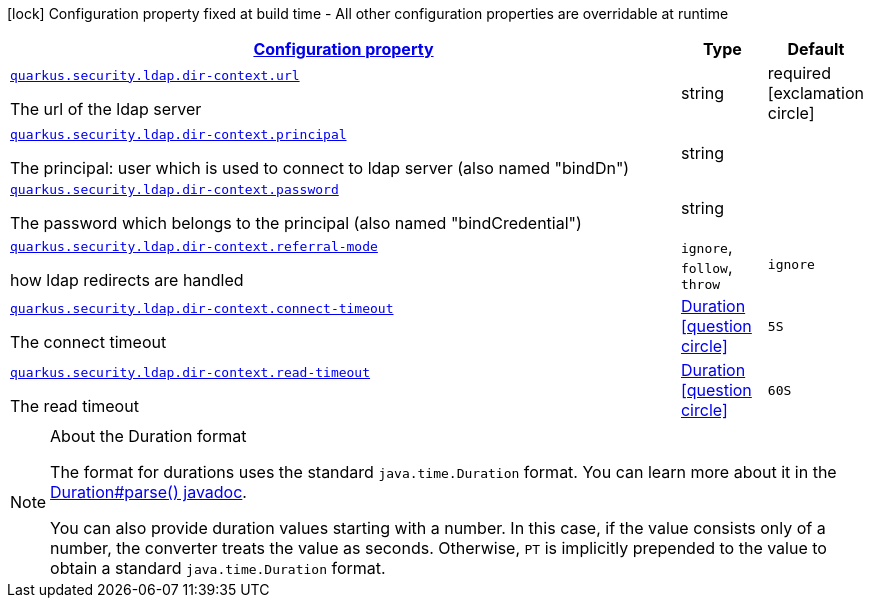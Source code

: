 [.configuration-legend]
icon:lock[title=Fixed at build time] Configuration property fixed at build time - All other configuration properties are overridable at runtime
[.configuration-reference, cols="80,.^10,.^10"]
|===

h|[[quarkus-elytron-security-ldap-config-dir-context-config_configuration]]link:#quarkus-elytron-security-ldap-config-dir-context-config_configuration[Configuration property]

h|Type
h|Default

a| [[quarkus-elytron-security-ldap-config-dir-context-config_quarkus.security.ldap.dir-context.url]]`link:#quarkus-elytron-security-ldap-config-dir-context-config_quarkus.security.ldap.dir-context.url[quarkus.security.ldap.dir-context.url]`

[.description]
--
The url of the ldap server
--|string 
|required icon:exclamation-circle[title=Configuration property is required]


a| [[quarkus-elytron-security-ldap-config-dir-context-config_quarkus.security.ldap.dir-context.principal]]`link:#quarkus-elytron-security-ldap-config-dir-context-config_quarkus.security.ldap.dir-context.principal[quarkus.security.ldap.dir-context.principal]`

[.description]
--
The principal: user which is used to connect to ldap server (also named "bindDn")
--|string 
|


a| [[quarkus-elytron-security-ldap-config-dir-context-config_quarkus.security.ldap.dir-context.password]]`link:#quarkus-elytron-security-ldap-config-dir-context-config_quarkus.security.ldap.dir-context.password[quarkus.security.ldap.dir-context.password]`

[.description]
--
The password which belongs to the principal (also named "bindCredential")
--|string 
|


a| [[quarkus-elytron-security-ldap-config-dir-context-config_quarkus.security.ldap.dir-context.referral-mode]]`link:#quarkus-elytron-security-ldap-config-dir-context-config_quarkus.security.ldap.dir-context.referral-mode[quarkus.security.ldap.dir-context.referral-mode]`

[.description]
--
how ldap redirects are handled
-- a|
`ignore`, `follow`, `throw` 
|`ignore`


a| [[quarkus-elytron-security-ldap-config-dir-context-config_quarkus.security.ldap.dir-context.connect-timeout]]`link:#quarkus-elytron-security-ldap-config-dir-context-config_quarkus.security.ldap.dir-context.connect-timeout[quarkus.security.ldap.dir-context.connect-timeout]`

[.description]
--
The connect timeout
--|link:https://docs.oracle.com/javase/8/docs/api/java/time/Duration.html[Duration]
  link:#duration-note-anchor[icon:question-circle[], title=More information about the Duration format]
|`5S`


a| [[quarkus-elytron-security-ldap-config-dir-context-config_quarkus.security.ldap.dir-context.read-timeout]]`link:#quarkus-elytron-security-ldap-config-dir-context-config_quarkus.security.ldap.dir-context.read-timeout[quarkus.security.ldap.dir-context.read-timeout]`

[.description]
--
The read timeout
--|link:https://docs.oracle.com/javase/8/docs/api/java/time/Duration.html[Duration]
  link:#duration-note-anchor[icon:question-circle[], title=More information about the Duration format]
|`60S`

|===
ifndef::no-duration-note[]
[NOTE]
[[duration-note-anchor]]
.About the Duration format
====
The format for durations uses the standard `java.time.Duration` format.
You can learn more about it in the link:https://docs.oracle.com/javase/8/docs/api/java/time/Duration.html#parse-java.lang.CharSequence-[Duration#parse() javadoc].

You can also provide duration values starting with a number.
In this case, if the value consists only of a number, the converter treats the value as seconds.
Otherwise, `PT` is implicitly prepended to the value to obtain a standard `java.time.Duration` format.
====
endif::no-duration-note[]
